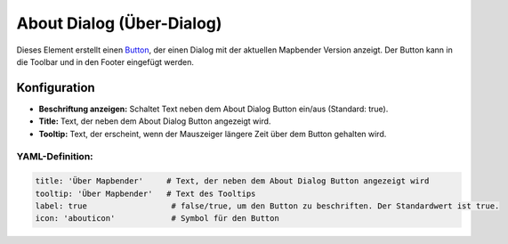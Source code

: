 .. _about_dialog_de:

About Dialog (Über-Dialog)
**************************

Dieses Element erstellt einen `Button <button.html>`_, der einen Dialog mit der aktuellen Mapbender Version anzeigt. Der Button kann in die Toolbar und in den Footer eingefügt werden.

.. image:: ../../../figures/de/about_dialog.png
     :scale: 80

Konfiguration
=============

.. image:: ../../../figures/de/about_dialog_configuration.png
     :scale: 80

* **Beschriftung anzeigen:** Schaltet Text neben dem About Dialog Button ein/aus (Standard: true).
* **Title:** Text, der neben dem About Dialog Button angezeigt wird.
* **Tooltip:** Text, der erscheint, wenn der Mauszeiger längere Zeit über dem Button gehalten wird. 


YAML-Definition:
----------------

.. code-block:: yaml

   title: 'Über Mapbender'     # Text, der neben dem About Dialog Button angezeigt wird
   tooltip: 'Über Mapbender'   # Text des Tooltips
   label: true                  # false/true, um den Button zu beschriften. Der Standardwert ist true.
   icon: 'abouticon'            # Symbol für den Button

